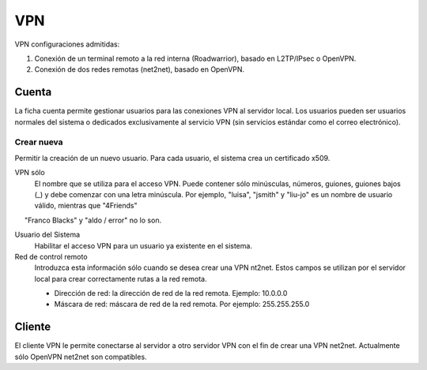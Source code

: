 ===
VPN
===

VPN configuraciones admitidas:

1. Conexión de un terminal remoto a la red interna (Roadwarrior), basado en L2TP/IPsec o OpenVPN. 

2. Conexión de dos redes remotas (net2net), basado en OpenVPN.


Cuenta
=======
La ficha cuenta permite gestionar usuarios para las conexiones VPN al servidor local. Los usuarios pueden ser usuarios normales del sistema o dedicados exclusivamente al servicio VPN (sin servicios estándar como el correo electrónico).

Crear nueva
-----------

Permitir la creación de un nuevo usuario. Para cada usuario, el sistema 
crea un certificado x509. 

VPN sólo 
     El nombre que se utiliza para el acceso VPN. Puede contener sólo minúsculas, números, guiones, guiones bajos (_) y debe comenzar con una letra minúscula. Por ejemplo, "luisa", "jsmith" y "liu-jo" es un nombre de usuario válido, mientras que "4Friends" 
     "Franco Blacks" y "aldo / error" no lo son.

Usuario del Sistema 
   Habilitar el acceso VPN para un usuario ya existente en el sistema.

Red de control remoto 
     Introduzca esta información sólo cuando se desea crear una VPN nt2net. 
     Estos campos se utilizan por el servidor local para crear correctamente 
     rutas a la red remota. 

     * Dirección de red: la dirección de red de la red remota. Ejemplo: 10.0.0.0 
     * Máscara de red: máscara de red de la red remota. Por ejemplo: 255.255.255.0
    
Cliente
=======

El cliente VPN le permite conectarse al servidor a otro servidor VPN con el fin de crear una VPN net2net. Actualmente sólo OpenVPN net2net son compatibles.




